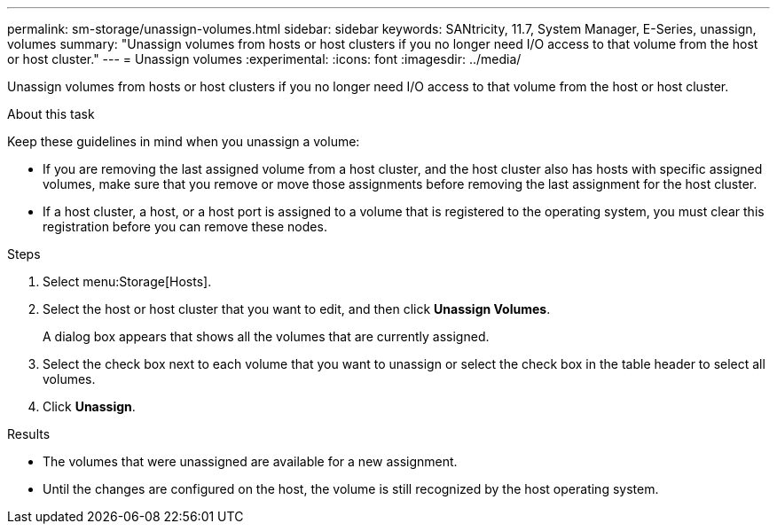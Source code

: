 ---
permalink: sm-storage/unassign-volumes.html
sidebar: sidebar
keywords: SANtricity, 11.7, System Manager, E-Series, unassign, volumes
summary: "Unassign volumes from hosts or host clusters if you no longer need I/O access to that volume from the host or host cluster."
---
= Unassign volumes
:experimental:
:icons: font
:imagesdir: ../media/

[.lead]
Unassign volumes from hosts or host clusters if you no longer need I/O access to that volume from the host or host cluster.

.About this task

Keep these guidelines in mind when you unassign a volume:

* If you are removing the last assigned volume from a host cluster, and the host cluster also has hosts with specific assigned volumes, make sure that you remove or move those assignments before removing the last assignment for the host cluster.
* If a host cluster, a host, or a host port is assigned to a volume that is registered to the operating system, you must clear this registration before you can remove these nodes.

.Steps

. Select menu:Storage[Hosts].
. Select the host or host cluster that you want to edit, and then click *Unassign Volumes*.
+
A dialog box appears that shows all the volumes that are currently assigned.

. Select the check box next to each volume that you want to unassign or select the check box in the table header to select all volumes.
. Click *Unassign*.

.Results

* The volumes that were unassigned are available for a new assignment.
* Until the changes are configured on the host, the volume is still recognized by the host operating system.
